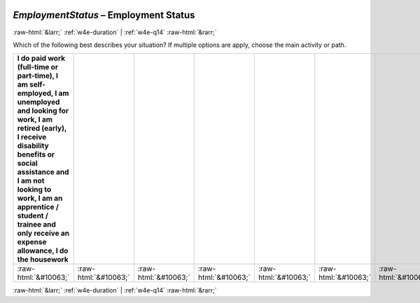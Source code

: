 .. _w4e-EmploymentStatus: 

 
 .. role:: raw-html(raw) 
        :format: html 
 
`EmploymentStatus` – Employment Status
========================================================= 


:raw-html:`&larr;` :ref:`w4e-duration` | :ref:`w4e-q14` :raw-html:`&rarr;` 
 

Which of the following best describes your situation? If multiple options are apply, choose the main activity or path.
 
.. csv-table:: 
   :delim: | 
   :header: I do paid work (full-time or part-time), I am self-employed, I am unemployed and looking for work, I am retired (early), I receive disability benefits or social assistance and I am not looking to work, I am an apprentice / student / trainee and only receive an expense allowance, I do the housework
 
           :raw-html:`&#10063;`|:raw-html:`&#10063;`|:raw-html:`&#10063;`|:raw-html:`&#10063;`|:raw-html:`&#10063;`|:raw-html:`&#10063;`|:raw-html:`&#10063;` 

.. image:: ../_screenshots/w4-EmploymentStatus.png 


:raw-html:`&larr;` :ref:`w4e-duration` | :ref:`w4e-q14` :raw-html:`&rarr;` 
 
